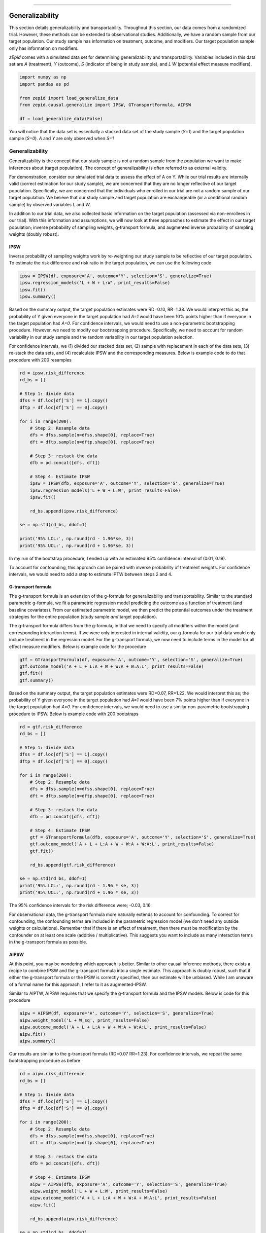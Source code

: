.. image:: images/zepid_logo_small.png

-------------------------------------

Generalizability
'''''''''''''''''''''''''''''''''''''
This section details generalizability and transportability. Throughout this section, our data comes from a randomized
trial. However, these methods can be extended to observational studies. Additionally, we have a random sample from
our target population. Our study sample has information on treatment, outcome, and modifiers. Our target population
sample only has information on modifiers.

*zEpid* comes with a simulated data set for determining generalizability and transportability. Variables included in
this data set are `A` (treatment), `Y` (outcome), `S` (indicator of being in study sample), and `L` `W` (potential
effect measure modifiers).

.. code::

    import numpy as np
    import pandas as pd

    from zepid import load_generalize_data
    from zepid.causal.generalize import IPSW, GTransportFormula, AIPSW

    df = load_generalize_data(False)

You will notice that the data set is essentially a stacked data set of the study sample (`S=1`) and the target
population sample (`S=0`). `A` and `Y` are only observed when `S=1`

Generalizability
================
Generalizability is the concept that our study sample is not a random sample from the population we want to make
inferences about (target population). The concept of generalizability is often referred to as external validity.

For demonstration, consider our simulated trial data to assess the effect of A on Y. While our trial results are
internally valid (correct estimation for our study sample), we are concerned that they are no longer reflective of our
target population. Specifically, we are concerned that the individuals who enrolled in our trial are not a random
sample of our target population. We believe that our study sample and target population are exchangeable (or a
conditional random sample) by observed variables `L` and `W`.

In addition to our trial data, we also collected basic information on the target population (assessed via
non-enrollees in our trial). With this information and assumptions, we will now look at three approaches to estimate
the effect in our target population; inverse probability of sampling weights, g-transport formula, and augmented
inverse probability of sampling weights (doubly robust).

IPSW
--------
Inverse probability of sampling weights work by re-weighting our study sample to be reflective of our target population.
To estimate the risk difference and risk ratio in the target population, we can use the following code

.. code::

    ipsw = IPSW(df, exposure='A', outcome='Y', selection='S', generalize=True)
    ipsw.regression_models('L + W + L:W', print_results=False)
    ipsw.fit()
    ipsw.summary()

Based on the summary output, the target population estimates were RD=0.10, RR=1.38. We would interpret this as; the
probability of Y given everyone in the target population had `A=1` would have been 10% points higher than if everyone
in the target population had `A=0`. For confidence intervals, we would need to use a non-parametric bootstrapping
procedure. However, we need to modify our bootstrapping procedure. Specifically, we need to account for random
variability in our study sample and the random variability in our target population selection.

For confidence intervals, we (1) divided our stacked data set, (2) sample with replacement in each of the data sets,
(3) re-stack the data sets, and (4) recalculate IPSW and the corresponding measures. Below is example code to do that
procedure with 200 resamples

.. code::

    rd = ipsw.risk_difference
    rd_bs = []

    # Step 1: divide data
    dfss = df.loc[df['S'] == 1].copy()
    dftp = df.loc[df['S'] == 0].copy()

    for i in range(200):
        # Step 2: Resample data
        dfs = dfss.sample(n=dfss.shape[0], replace=True)
        dft = dftp.sample(n=dftp.shape[0], replace=True)

        # Step 3: restack the data
        dfb = pd.concat([dfs, dft])

        # Step 4: Estimate IPSW
        ipsw = IPSW(dfb, exposure='A', outcome='Y', selection='S', generalize=True)
        ipsw.regression_models('L + W + L:W', print_results=False)
        ipsw.fit()

        rd_bs.append(ipsw.risk_difference)

    se = np.std(rd_bs, ddof=1)

    print('95% LCL:', np.round(rd - 1.96*se, 3))
    print('95% UCL:', np.round(rd + 1.96*se, 3))

In my run of the bootstrap procedure, I ended up with an estimated 95% confidence interval of (0.01, 0.19).

To account for confounding, this approach can be paired with inverse probability of treatment weights. For confidence
intervals, we would need to add a step to estimate IPTW between steps 2 and 4.

G-transport formula
-------------------
The g-transport formula is an extension of the g-formula for generalizability and transportability. Similar to the
standard parametric g-formula, we fit a parametric regression model predicting the outcome as a function of treatment
(and baseline covariates). From our estimated parametric model, we then predict the potential outcomes under the
treatment strategies for the entire population (study sample *and* target population).

The g-transport formula differs from the g-formula, in that we need to specify all modifiers within the model (and
corresponding interaction terms). If we were only interested in internal validity, our g-formula for our trial data
would only include treatment in the regression model. For the g-transport formula, we now need to include terms in the
model for all effect measure modifiers. Below is example code for the procedure

.. code::

    gtf = GTransportFormula(df, exposure='A', outcome='Y', selection='S', generalize=True)
    gtf.outcome_model('A + L + L:A + W + W:A + W:A:L', print_results=False)
    gtf.fit()
    gtf.summary()

Based on the summary output, the target population estimates were RD=0.07, RR=1.22. We would interpret this as; the
probability of Y given everyone in the target population had `A=1` would have been 7% points higher than if everyone
in the target population had `A=0`. For confidence intervals, we would need to use a  similar non-parametric
bootstrapping procedure to IPSW. Below is example code with 200 bootstraps

.. code::

    rd = gtf.risk_difference
    rd_bs = []

    # Step 1: divide data
    dfss = df.loc[df['S'] == 1].copy()
    dftp = df.loc[df['S'] == 0].copy()

    for i in range(200):
        # Step 2: Resample data
        dfs = dfss.sample(n=dfss.shape[0], replace=True)
        dft = dftp.sample(n=dftp.shape[0], replace=True)

        # Step 3: restack the data
        dfb = pd.concat([dfs, dft])

        # Step 4: Estimate IPSW
        gtf = GTransportFormula(dfb, exposure='A', outcome='Y', selection='S', generalize=True)
        gtf.outcome_model('A + L + L:A + W + W:A + W:A:L', print_results=False)
        gtf.fit()

        rd_bs.append(gtf.risk_difference)

    se = np.std(rd_bs, ddof=1)
    print('95% LCL:', np.round(rd - 1.96 * se, 3))
    print('95% UCL:', np.round(rd + 1.96 * se, 3))

The 95% confidence intervals for the risk difference were; -0.03, 0.16.

For observational data, the g-transport formula more naturally extends to account for confounding. To correct for
confounding, the confounding terms are included in the parametric regression model (we don't need any outside weights
or calculations). Remember that if there is an effect of treatment, then there must be modification by the confounder
on at least one scale (additive / multiplicative). This suggests you want to include as many interaction terms in the
g-transport formula as possible.

AIPSW
------
At this point, you may be wondering which approach is better. Similar to other causal inference methods, there exists
a recipe to combine IPSW and the g-transport formula into a single estimate. This approach is doubly robust, such that
if either the g-transport formula or the IPSW is correctly specified, then our estimate will be unbiased. While I am
unaware of a formal name for this approach, I refer to it as augmented-IPSW.

Similar to AIPTW, AIPSW requires that we specify the g-transport formula and the IPSW models. Below is code for this
procedure

.. code::

    aipw = AIPSW(df, exposure='A', outcome='Y', selection='S', generalize=True)
    aipw.weight_model('L + W_sq', print_results=False)
    aipw.outcome_model('A + L + L:A + W + W:A + W:A:L', print_results=False)
    aipw.fit()
    aipw.summary()

Our results are similar to the g-transport formula (RD=0.07 RR=1.23). For confidence intervals, we repeat the same
bootstrapping procedure as before

.. code::

    rd = aipw.risk_difference
    rd_bs = []

    # Step 1: divide data
    dfss = df.loc[df['S'] == 1].copy()
    dftp = df.loc[df['S'] == 0].copy()

    for i in range(200):
        # Step 2: Resample data
        dfs = dfss.sample(n=dfss.shape[0], replace=True)
        dft = dftp.sample(n=dftp.shape[0], replace=True)

        # Step 3: restack the data
        dfb = pd.concat([dfs, dft])

        # Step 4: Estimate IPSW
        aipw = AIPSW(dfb, exposure='A', outcome='Y', selection='S', generalize=True)
        aipw.weight_model('L + W + L:W', print_results=False)
        aipw.outcome_model('A + L + L:A + W + W:A + W:A:L', print_results=False)
        aipw.fit()

        rd_bs.append(aipw.risk_difference)

    se = np.std(rd_bs, ddof=1)
    print('95% LCL:', np.round(rd - 1.96 * se, 3))
    print('95% UCL:', np.round(rd + 1.96 * se, 3))

The 95% CL were -0.02, 0.15 for the risk difference.

To extend AIPSW to observational data, we use both the IPSW approach for observation data and the g-transport formula
approach. For observational data, we need to calculate IPTW for both IPSW and AIPSW approaches.

Transportability
================
Transportability is a related concept. Rather than our study sample not being a random sample from our target
population, our study sample is not part of our target population. As an example, our study on the effect of drug X on
death may have been conducted in the United States, but we want to estimate the effect of drug X on death in Canada.
Since our study sample is not part of the target population, some authors draw a distinction between the two problems.

What this changes for our estimators is who we are marginalizing over. For generalizability, our estimates are
marginalized over the study sample and the random sample of the target population. For transportability, we only
marginalize over the random sample of the target population. Depending on the distribution of effect measure modifiers,
the generalizability and transportability estimates may differ.

Within *zEpid*, the same functions are used, but we set `generalize=False` to use transportability instead. Below are
examples

IPSW
----
IPSW takes a slightly different form for transportability compared to generalizability. Notably, IPSW becomes inverse
*odds* of sampling weights for the transportability problem. Implementation-wise, there is no large difference between
`IPSW` for generalizability and transportability. Below is how to estimate the average causal effect in the target
population

.. code::

    ipsw = IPSW(df, exposure='A', outcome='Y', selection='S', generalize=False)
    ipsw.regression_models('L + W + L:W', print_results=False)
    ipsw.fit()
    ipsw.summary()

The estimates in our target population were RD=0.10 and RR=1.36 (remember the target population is where `S=0`). We can
calculate confidence intervals using the same non-parametric bootstrapping procedure.

G-transport formula
-------------------
The g-transport formula for transportability follows the same procedure as the generalizability approach. However,
instead of marginalizing over the study sample and the target sample, we only marginalize over the target sample.
Code-wise, we only have to change `generalize=False`. Below is example code

.. code::

    gtf = GTransportFormula(df, exposure='A', outcome='Y', selection='S', generalize=False)
    gtf.outcome_model('A + L + L:A + W + W:A + W:A:L', print_results=False)
    gtf.fit()
    gtf.summary()

The estimated RD=0.061 and RR=1.20 for our target population (`S=0`). Similarly, we can calculate confidence intervals
via non-parametric bootstrapping.

AIPSW
------
Again, AIPSW is the doubly robust procedure to merge our IPSW and g-transport formula into a singular estimate. It
follows the same approach as IPSW and g-transport formula for the transportability problem. Below is code to estimate
AIPSW

.. code::

    aipw = AIPSW(df, exposure='A', outcome='Y', selection='S', generalize=False)
    aipw.weight_model('L + W + L:W', print_results=False)
    aipw.outcome_model('A + L + L:A + W + W:A + W:A:L', print_results=False)
    aipw.fit()
    aipw.summary()

Our estimates for AIPSW were similar to the g-transport formula (RD=0.06, RR=1.20). Confidence intervals can be
calculated using the same non-parametric bootstrap procedure.

Summary
================
Similar to other causal inference methods, each estimator requires different assumptions. Notably, the g-transport
formula requires we specify a more complex model. AIPSW, our doubly robust method, allows us to have 'two chances' to
specify our models correctly. While framed in terms of randomized study sample data, these methods extend to
observational data.

For observational data, you may be stuck with using IPSW. G-transport formula and AIPSW both require that confounders
are measured in both the study sample and the target population. The random sample from the target population (if you
did not collect it) may *not* have information on these variables. Since this information is necessary for the
g-transport formula, neither the g-transport formula nor AIPSW can be estimated.
